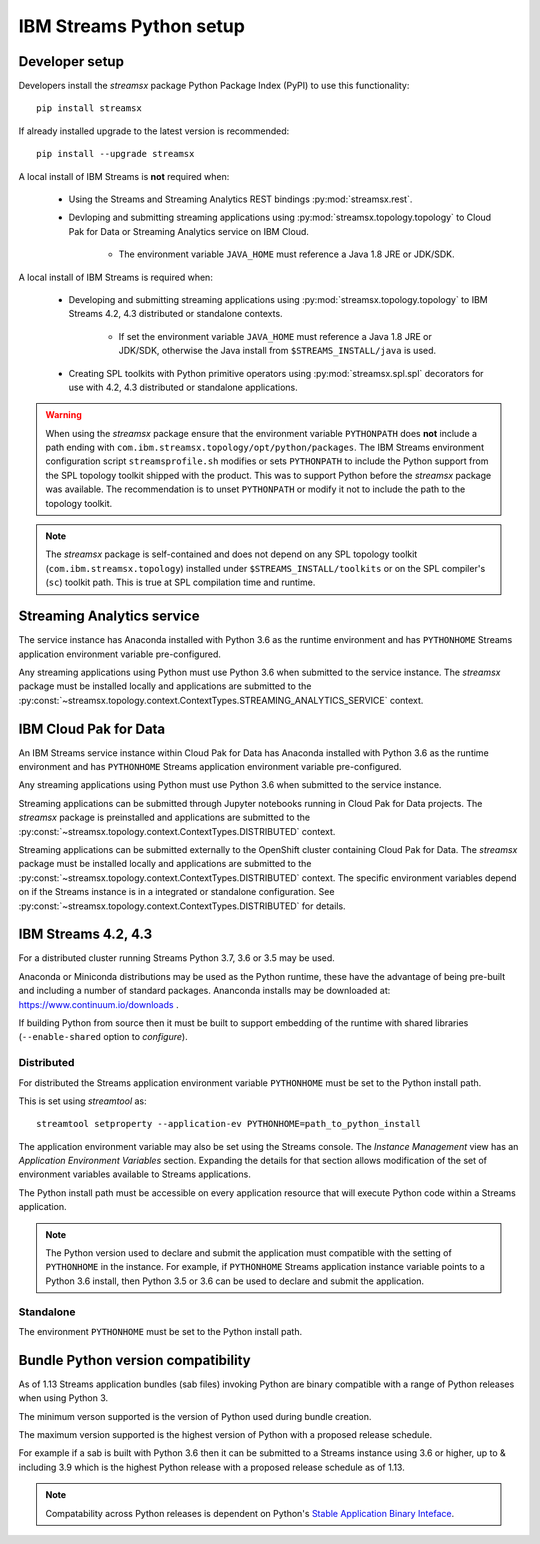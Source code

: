 ########################
IBM Streams Python setup
########################

***************
Developer setup
***************

Developers install the `streamsx` package Python Package Index (PyPI) to
use this functionality::

    pip install streamsx

If already installed upgrade to the latest version is recommended::

   pip install --upgrade streamsx

A local install of IBM Streams is **not** required when:

    * Using the Streams and Streaming Analytics REST bindings :py:mod:`streamsx.rest`.
    * Devloping and submitting streaming applications using :py:mod:`streamsx.topology.topology` to Cloud Pak for Data or Streaming Analytics service on IBM Cloud.

        * The environment variable ``JAVA_HOME`` must reference a Java 1.8 JRE or JDK/SDK.

A local install of IBM Streams is required when:

    * Developing and submitting streaming applications using :py:mod:`streamsx.topology.topology` to IBM Streams 4.2, 4.3 distributed or standalone contexts.

        * If set the environment variable ``JAVA_HOME`` must reference a Java 1.8 JRE or JDK/SDK, otherwise the Java install from ``$STREAMS_INSTALL/java`` is used.
    * Creating SPL toolkits with Python primitive operators using :py:mod:`streamsx.spl.spl` decorators for use with 4.2, 4.3 distributed or standalone applications.

.. warning::
   When using the `streamsx` package ensure that the environment variable
   ``PYTHONPATH`` does **not** include a path ending with
   ``com.ibm.streamsx.topology/opt/python/packages``.
   The IBM Streams environment configuration script ``streamsprofile.sh``
   modifies or sets ``PYTHONPATH`` to include the Python support
   from the SPL topology toolkit shipped with the product. This was to
   support Python before the `streamsx` package was available. The
   recommendation is to unset ``PYTHONPATH`` or modify it not to
   include the path to the topology toolkit.

.. note::
   The `streamsx` package is self-contained and does not depend on any
   SPL topology toolkit (``com.ibm.streamsx.topology``) installed
   under ``$STREAMS_INSTALL/toolkits`` or on the SPL compiler's (``sc``)
   toolkit path. This is true at SPL compilation time and runtime.

***************************
Streaming Analytics service
***************************

The service instance has Anaconda installed with Python 3.6 as the
runtime environment and has ``PYTHONHOME`` Streams application environment variable
pre-configured.

Any streaming applications using Python must use Python 3.6 when
submitted to the service instance. The `streamsx` package must be installed locally and applications are submitted to the :py:const:`~streamsx.topology.context.ContextTypes.STREAMING_ANALYTICS_SERVICE` context.

**********************
IBM Cloud Pak for Data
**********************

An IBM Streams service instance within Cloud Pak for Data has Anaconda installed with Python 3.6 as the
runtime environment and has ``PYTHONHOME`` Streams application environment variable pre-configured.

Any streaming applications using Python must use Python 3.6 when
submitted to the service instance.

Streaming applications can be submitted through Jupyter notebooks running in
Cloud Pak for Data projects. The `streamsx` package is preinstalled and applications are submitted to the :py:const:`~streamsx.topology.context.ContextTypes.DISTRIBUTED` context.

Streaming applications can be submitted externally to the OpenShift cluster containing Cloud Pak for Data.
The `streamsx` package must be installed locally and applications are submitted to the :py:const:`~streamsx.topology.context.ContextTypes.DISTRIBUTED` context. The specific environment variables depend
on if the Streams instance is in a integrated or standalone configuration. See :py:const:`~streamsx.topology.context.ContextTypes.DISTRIBUTED` for details.

********************
IBM Streams 4.2, 4.3
********************

For a distributed cluster running Streams Python 3.7, 3.6 or 3.5
may be used.

Anaconda or Miniconda distributions may be used as the Python runtime, these have the advantage of being pre-built and including a number of standard packages.
Ananconda installs may be downloaded at: https://www.continuum.io/downloads .

If building Python from source then it must be built to support embedding
of the runtime with shared libraries (``--enable-shared`` option to `configure`).

Distributed
===========

For distributed the Streams application environment variable
``PYTHONHOME`` must be set to the Python install path.

This is set using `streamtool` as::

    streamtool setproperty --application-ev PYTHONHOME=path_to_python_install

The application environment variable may also be set using the Streams
console. The `Instance Management` view has an
`Application Environment Variables` section. Expanding the details
for that section allows modification of the set of environment
variables available to Streams applications.

The Python install path must be accessible on every application resource
that will execute Python code within a Streams application.

.. note::
   The Python version used to declare and submit the application must compatible with the setting of ``PYTHONHOME`` in the instance. For example, if ``PYTHONHOME`` Streams application instance variable points to a Python 3.6 install, then Python 3.5 or 3.6 can be used to declare and submit the application.

Standalone
==========

The environment ``PYTHONHOME`` must be set to the Python install path.

***********************************
Bundle Python version compatibility
***********************************

As of 1.13 Streams application bundles (sab files) invoking Python are binary
compatible with a range of Python releases when using Python 3.

The minimum verson supported is the version of Python used during bundle
creation.

The maximum version supported is the highest version of Python with a
proposed release schedule.

For example if a sab is built with Python 3.6 then it can be submitted
to a Streams instance using 3.6 or higher, up to & including 3.9 which is
the highest Python release with a proposed release schedule as of 1.13.

.. note::
   Compatability across Python releases is dependent on Python's
   `Stable Application Binary Inteface <https://docs.python.org/3/c-api/stable.html>`_.
